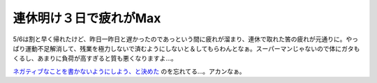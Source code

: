 連休明け３日で疲れがMax
=======================

5/6は割と早く帰れたけど、昨日一昨日と遅かったのであっという間に疲れが溜まり、連休で取れた筈の疲れが元通りに。やっぱり運動不足解消して、残業を極力しないで済むようにしないと＆してもらわんとなぁ。スーパーマンじゃないので体にガタもくるし、あまりに負荷が高すぎると質も悪くなりますよ…。

`ネガティブなことを書かないようにしよう、と決めた <http://d.hatena.ne.jp/mkouhei/20070814#1187082679>`_ のを忘れてる…。アカンなぁ。






.. author:: default
.. categories:: life,work
.. tags::
.. comments::
